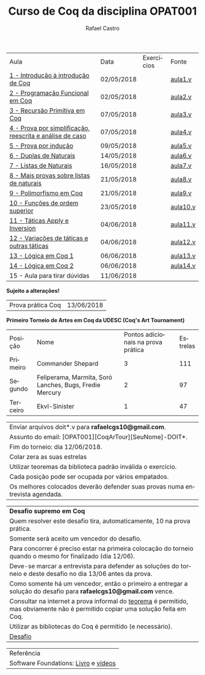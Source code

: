 #+TITLE: Curso de Coq da disciplina OPAT001
#+STARTUP:    align fold nodlcheck hidestars oddeven lognotestate
#+HTML_HEAD: <link rel="stylesheet" type="text/css" href="style.css"/>
#+OPTIONS: toc:nil num:nil H:4 ^:nil pri:t
#+OPTIONS: html-postamble:nil
#+AUTHOR: Rafael Castro
#+LANGUAGE: pt
#+EMAIL: rafaelcgs10@gmail.com

| Aula                                                     | Data       | Exercícios            | Fonte    |
| [[./coq/aula1.html][1 - Introdução à introdução de Coq]]                       | 02/05/2018 |                       | [[./coq/aula1.v][aula1.v]]  |
| [[./coq/aula2.html][2 - Programação Funcional em Coq]]                         | 02/05/2018 | [[./coq/doit1.v][file:./coq/doit.gif]]   | [[./coq/aula2.v][aula2.v]]  |
| [[./coq/aula3.html][3 - Recursão Primitiva em Coq]]                            | 07/05/2018 |                       | [[./coq/aula3.v][aula3.v]]  |
| [[./coq/aula4.html][4 - Prova por simplificação, reescrita e análise de caso]] | 07/05/2018 | [[./coq/doit2.v][file:./coq/doit2.gif]]  | [[./coq/aula4.v][aula4.v]]  |
| [[./coq/aula5.html][5 - Prova por indução]]                                    | 09/05/2018 | [[./coq/doit3.v][file:./coq/doit3.gif]]  | [[./coq/aula5.v][aula5.v]]  |
| [[./coq/aula6.html][6 - Duplas de Naturais]]                                   | 14/05/2018 | [[./coq/doit4.v][file:./coq/doit4.gif]]  | [[./coq/aula6.v][aula6.v]]  |
| [[./coq/aula7.html][7 - Listas de Naturais]]                                   | 16/05/2018 | [[./coq/doit5.v][file:./coq/doit5.gif]]  | [[./coq/aula7.v][aula7.v]]  |
| [[./coq/aula8.html][8 - Mais provas sobre listas de naturais]]                 | 21/05/2018 | [[./coq/doit6.v][file:./coq/doit7.gif]]  | [[./coq/aula8.v][aula8.v]]  |
| [[./coq/aula9.html][9 - Polimorfismo em Coq]]                                  | 21/05/2018 | [[./coq/doit7.v][file:./coq/doit6.gif]]  | [[./coq/aula9.v][aula9.v]]  |
| [[./coq/aula10.html][10 - Funções de ordem superior]]                           | 23/05/2018 | [[./coq/doit8.v][file:./coq/doit8.gif]]  | [[./coq/aula10.v][aula10.v]] |
| [[./coq/aula11.html][11 - Táticas Apply e Inversion]]                           | 04/06/2018 | [[./coq/doit9.v][file:./coq/doit9.gif]]  | [[./coq/aula11.v][aula11.v]] |
| [[./coq/aula12.html][12 - Variações de táticas e outras táticas]]               | 04/06/2018 | [[./coq/doit10.v][file:./coq/doit10.gif]] | [[./coq/aula12.v][aula12.v]] |
| [[./coq/aula13.html][13 - Lógica em Coq 1]]                                     | 06/06/2018 | [[./coq/doit11.v][file:./coq/doit11.gif]] | [[./coq/aula13.v][aula13.v]] |
| [[./coq/aula14.html][14 - Lógica em Coq 2]]                                     | 06/06/2018 | [[./coq/doit12.v][file:./coq/doit12.gif]] | [[./coq/aula14.v][aula14.v]] |
| 15 - Aula para tirar dúvidas                             | 11/06/2018 |                       |          |
*Sujeito a alterações!*

| Prova prática Coq | 13/06/2018 |

*Primeiro Torneio de Artes em Coq da UDESC (Coq's Art Tournament)* 
| Posição  | Nome                                                    | Pontos adicionais na prova prática | Estrelas |
| Primeiro | Commander Shepard                                       |                                  3 |      111 |
| Segundo  | Feliperama, Marmita, Soró Lanches, Bugs, Fredie Mercury |                                  2 |       97 |
| Terceiro | Ekvl-Sinister                                           |                                  1 |       47 |

| Enviar arquivos doit*.v para *rafaelcgs10@gmail.com*.                        |
| Assunto do email: [OPAT001][CoqArTour][SeuNome]-DOIT*.                       |
| Fim do torneio: dia 12/06/2018.                                              |
| Colar zera as suas estrelas                                                  |
| Utilizar teoremas da biblioteca padrão inválida o exercício.                 |
| Cada posição pode ser ocupada por vários empatados.                          |
| Os melhores colocados deverão defender suas provas numa entrevista agendada. |

| *Desafio supremo em Coq*                                                                                                       |
| Quem resolver este desafio tira, automaticamente, 10 na prova prática.                                                         |
| Somente será aceito um vencedor do desafio.                                                                                    |
| Para concorrer é preciso estar na primeira colocação do torneio quando o mesmo for finalizado (dia 12/06).                     |
| Deve-se marcar a entrevista para defender as soluções do torneio e deste desafio no dia 13/06 antes da prova.                  |
| Como somente há um vencedor, então o primeiro a entregar a solução do desafio para *rafaelcgs10@gmail.com* vence.              |
| Consultar na internet a prova informal do [[https://en.wikipedia.org/wiki/Euclidean_division#Statement_of_the_theorem][teorema]] é permitido, mas obviamente não é permitido copiar uma solução feita em Coq. |
| Utilizar as bibliotecas do Coq é permitido (e necessário).                                                                     |
| [[./coq/div_euclidean.v][Desafio]]                                                                                                                        |

| Referência                           |
| Software Foundations: [[https://softwarefoundations.cis.upenn.edu/][Livro]] e [[https://deepspec.org/event/dsss17/coq_intensive.html][vídeos]] |
